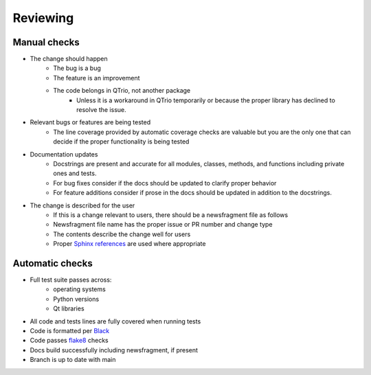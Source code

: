 Reviewing
=========

Manual checks
-------------

* The change should happen
   * The bug is a bug
   * The feature is an improvement
   * The code belongs in QTrio, not another package
      * Unless it is a workaround in QTrio temporarily or because the proper library has
        declined to resolve the issue.

* Relevant bugs or features are being tested
   * The line coverage provided by automatic coverage checks are valuable but you are
     the only one that can decide if the proper functionality is being tested

* Documentation updates
   * Docstrings are present and accurate for all modules, classes, methods, and
     functions including private ones and tests.
   * For bug fixes consider if the docs should be updated to clarify proper behavior
   * For feature additions consider if prose in the docs should be updated in addition
     to the docstrings.

* The change is described for the user
   * If this is a change relevant to users, there should be a newsfragment file as follows
   * Newsfragment file name has the proper issue or PR number and change type
   * The contents describe the change well for users
   * Proper `Sphinx references <https://www.sphinx-doc.org/en/3.x/usage/restructuredtext/basics.html>`_
     are used where appropriate

Automatic checks
----------------

* Full test suite passes across:
   * operating systems
   * Python versions
   * Qt libraries

* All code and tests lines are fully covered when running tests
* Code is formatted per `Black <https://black.readthedocs.io/en/stable/>`_
* Code passes `flake8 <https://flake8.pycqa.org/en/latest/>`_ checks
* Docs build successfully including newsfragment, if present
* Branch is up to date with main
